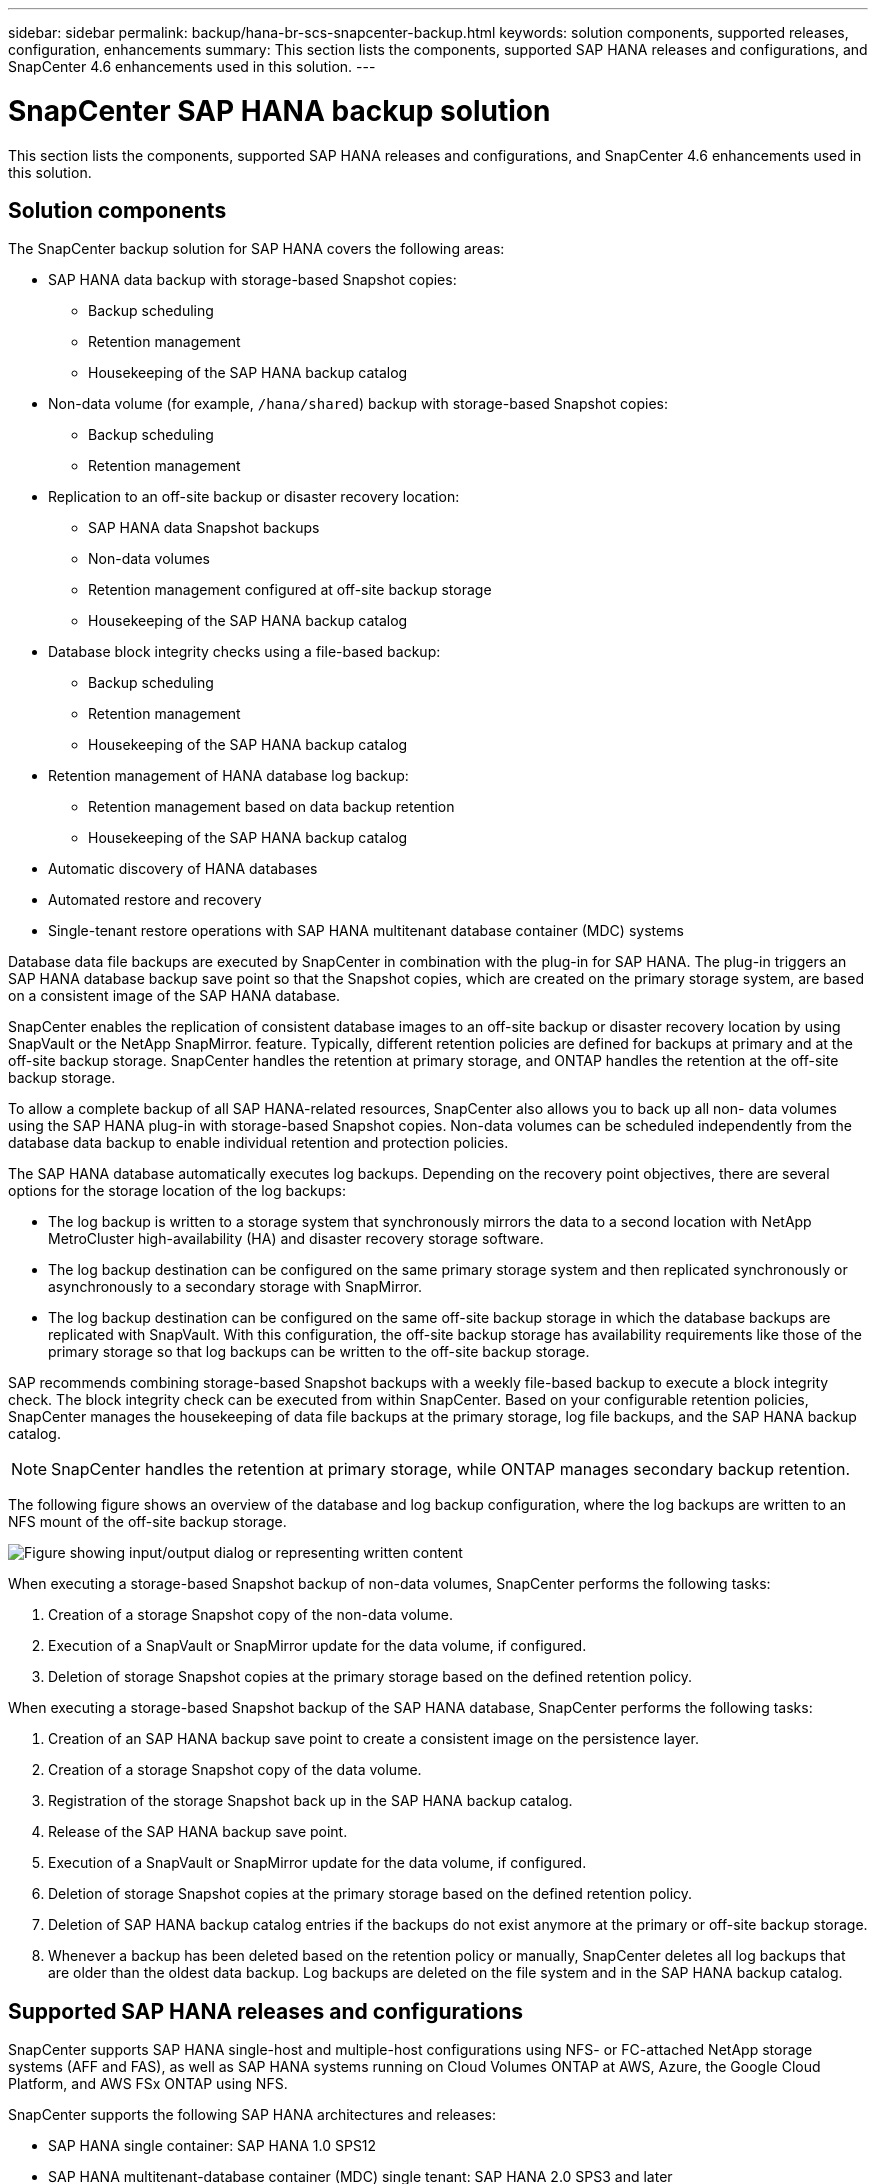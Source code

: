 ---
sidebar: sidebar
permalink: backup/hana-br-scs-snapcenter-backup.html
keywords: solution components, supported releases, configuration, enhancements
summary: This section lists the components, supported SAP HANA releases and configurations, and SnapCenter 4.6 enhancements used in this solution.
---

= SnapCenter SAP HANA backup solution
:hardbreaks:
:nofooter:
:icons: font
:linkattrs:
:imagesdir: ../media/

//
// This file was created with NDAC Version 2.0 (August 17, 2020)
//
// 2022-02-15 15:58:30.758659
//

[.lead]
This section lists the components, supported SAP HANA releases and configurations, and SnapCenter 4.6 enhancements used in this solution.

== Solution components

The SnapCenter backup solution for SAP HANA covers the following areas:

* SAP HANA data backup with storage-based Snapshot copies:
** Backup scheduling
** Retention management
** Housekeeping of the SAP HANA backup catalog
* Non-data volume (for example, `/hana/shared`) backup with storage-based Snapshot copies:
** Backup scheduling
** Retention management
* Replication to an off-site backup or disaster recovery location:
** SAP HANA data Snapshot backups
** Non-data volumes
** Retention management configured at off-site backup storage
** Housekeeping of the SAP HANA backup catalog
* Database block integrity checks using a file-based backup:
** Backup scheduling
** Retention management
** Housekeeping of the SAP HANA backup catalog
* Retention management of HANA database log backup:
** Retention management based on data backup retention
** Housekeeping of the SAP HANA backup catalog
* Automatic discovery of HANA databases
* Automated restore and recovery
* Single-tenant restore operations with SAP HANA multitenant database container (MDC) systems

Database data file backups are executed by SnapCenter in combination with the plug-in for SAP HANA. The plug-in triggers an SAP HANA database backup save point so that the Snapshot copies, which are created on the primary storage system, are based on a consistent image of the SAP HANA database.

SnapCenter enables the replication of consistent database images to an off-site backup or disaster recovery location by using SnapVault or the NetApp SnapMirror. feature. Typically, different retention policies are defined for backups at primary and at the off-site backup storage. SnapCenter handles the retention at primary storage, and ONTAP handles the retention at the off-site backup storage.

To allow a complete backup of all SAP HANA-related resources, SnapCenter also allows you to back up all non- data volumes using the SAP HANA plug-in with storage-based Snapshot copies. Non-data volumes can be scheduled independently from the database data backup to enable individual retention and protection policies.

The SAP HANA database automatically executes log backups. Depending on the recovery point objectives, there are several options for the storage location of the log backups:

* The log backup is written to a storage system that synchronously mirrors the data to a second location with NetApp MetroCluster high-availability (HA) and disaster recovery storage software.
* The log backup destination can be configured on the same primary storage system and then replicated synchronously or asynchronously to a secondary storage with SnapMirror.
* The log backup destination can be configured on the same off-site backup storage in which the database backups are replicated with SnapVault. With this configuration, the off-site backup storage has availability requirements like those of the primary storage so that log backups can be written to the off-site backup storage.

SAP recommends combining storage-based Snapshot backups with a weekly file-based backup to execute a block integrity check. The block integrity check can be executed from within SnapCenter. Based on your configurable retention policies, SnapCenter manages the housekeeping of data file backups at the primary storage, log file backups, and the SAP HANA backup catalog.

[NOTE]
SnapCenter handles the retention at primary storage, while ONTAP manages secondary backup retention.

The following figure shows an overview of the database and log backup configuration, where the log backups are written to an NFS mount of the off-site backup storage.

image:saphana-br-scs-image7.png["Figure showing input/output dialog or representing written content"]

When executing a storage-based Snapshot backup of non-data volumes, SnapCenter performs the following tasks:

. Creation of a storage Snapshot copy of the non-data volume.
. Execution of a SnapVault or SnapMirror update for the data volume, if configured.
. Deletion of storage Snapshot copies at the primary storage based on the defined retention policy.

When executing a storage-based Snapshot backup of the SAP HANA database, SnapCenter performs the following tasks:

. Creation of an SAP HANA backup save point to create a consistent image on the persistence layer.
. Creation of a storage Snapshot copy of the data volume.
. Registration of the storage Snapshot back up in the SAP HANA backup catalog.
. Release of the SAP HANA backup save point.
. Execution of a SnapVault or SnapMirror update for the data volume, if configured.
. Deletion of storage Snapshot copies at the primary storage based on the defined retention policy.
. Deletion of SAP HANA backup catalog entries if the backups do not exist anymore at the primary or off-site backup storage.
. Whenever a backup has been deleted based on the retention policy or manually, SnapCenter deletes all log backups that are older than the oldest data backup. Log backups are deleted on the file system and in the SAP HANA backup catalog.

== Supported SAP HANA releases and configurations

SnapCenter supports SAP HANA single-host and multiple-host configurations using NFS- or FC-attached NetApp storage systems (AFF and FAS), as well as SAP HANA systems running on Cloud Volumes ONTAP at AWS, Azure, the Google Cloud Platform, and AWS FSx ONTAP using NFS.

SnapCenter supports the following SAP HANA architectures and releases:

* SAP HANA single container: SAP HANA 1.0 SPS12
* SAP HANA multitenant-database container (MDC) single tenant: SAP HANA 2.0 SPS3 and later
* SAP HANA multitenant-database container (MDC) multiple tenants: SAP HANA 2.0 SPS4 and later

== SnapCenter 4.6 enhancements

Starting with version 4.6, SnapCenter supports auto-discovery of HANA systems configured in a HANA System Replication relationship. Each host is configured using its physical IP address (host name) and its individual data volume on the storage layer. The two SnapCenter resources are combined in a resource group, SnapCenter automatically identifies which host is primary or secondary, and it then executes the required backup operations accordingly. Retention management for Snapshot and file-based backups created with SnapCenter is performed across both hosts to ensure that old backups are also deleted at the current secondary host. The following figure shows a high-level overview. A detailed description of the configuration and operation of HANA System Replication-enabled HANA systems in SnapCenter can be found in https://www.netapp.com/pdf.html?item=/media/17030-tr4719pdf.pdf[TR-4719 SAP HANA System Replication, Backup and Recovery with SnapCenter^].

image:saphana-br-scs-image8.png["Figure showing input/output dialog or representing written content"]


